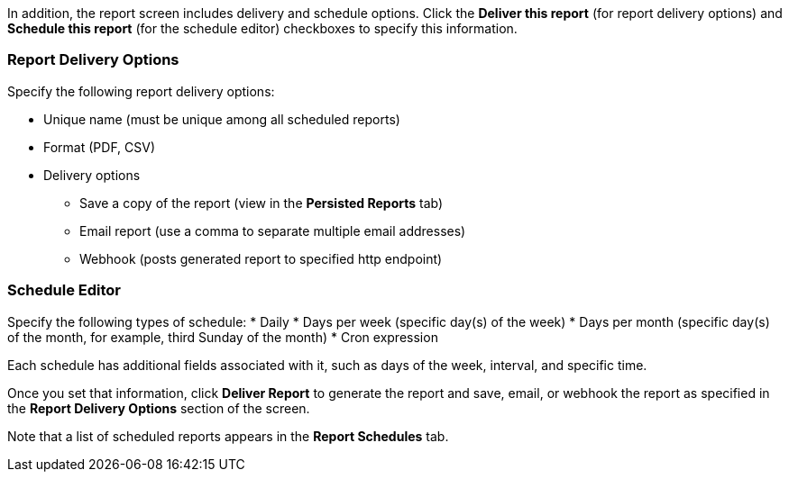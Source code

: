 
//This file includes standard text for the format and delivery sections of each report template dialog.

In addition, the report screen includes delivery and schedule options.
Click the *Deliver this report* (for report delivery options) and *Schedule this report* (for the schedule editor) checkboxes to specify this information.

=== Report Delivery Options

Specify the following report delivery options:

* Unique name (must be unique among all scheduled reports)
* Format (PDF, CSV)
* Delivery options
** Save a copy of the report (view in the *Persisted Reports* tab)
// where is it saved?
** Email report (use a comma to separate multiple email addresses)
** Webhook (posts generated report to specified http endpoint)

=== Schedule Editor

Specify the following types of schedule:
* Daily
* Days per week (specific day(s) of the week)
* Days per month (specific day(s) of the month, for example, third Sunday of the month)
* Cron expression

Each schedule has additional fields associated with it, such as days of the week, interval, and specific time.

Once you set that information, click *Deliver Report* to generate the report and save, email, or webhook the report as specified in the *Report Delivery Options* section of the screen.

Note that a list of scheduled reports appears in the *Report Schedules* tab.